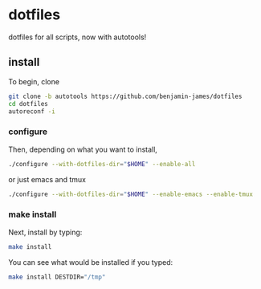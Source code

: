 * dotfiles

dotfiles for all scripts, now with autotools!

** install
To begin, clone
#+BEGIN_SRC bash
git clone -b autotools https://github.com/benjamin-james/dotfiles
cd dotfiles
autoreconf -i
#+END_SRC
*** configure
Then, depending on what you want to install,
#+BEGIN_SRC bash
./configure --with-dotfiles-dir="$HOME" --enable-all
#+END_SRC

or just emacs and tmux
#+BEGIN_SRC bash
./configure --with-dotfiles-dir="$HOME" --enable-emacs --enable-tmux
#+END_SRC
*** make install
Next, install by typing:
#+BEGIN_SRC bash
make install
#+END_SRC

You can see what would be installed if you typed:
#+BEGIN_SRC bash
make install DESTDIR="/tmp"
#+END_SRC
